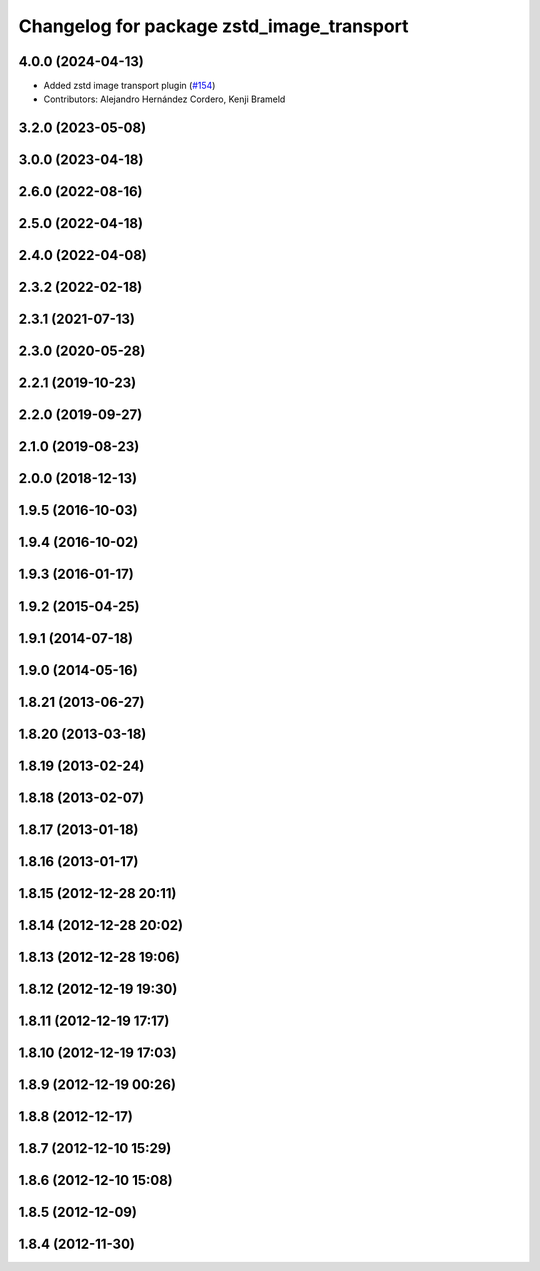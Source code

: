 ^^^^^^^^^^^^^^^^^^^^^^^^^^^^^^^^^^^^^^^^^^
Changelog for package zstd_image_transport
^^^^^^^^^^^^^^^^^^^^^^^^^^^^^^^^^^^^^^^^^^

4.0.0 (2024-04-13)
------------------
* Added zstd image transport plugin (`#154 <https://github.com/ros-perception/image_transport_plugins/issues/154>`_)
* Contributors: Alejandro Hernández Cordero, Kenji Brameld

3.2.0 (2023-05-08)
------------------

3.0.0 (2023-04-18)
------------------

2.6.0 (2022-08-16)
------------------

2.5.0 (2022-04-18)
------------------

2.4.0 (2022-04-08)
------------------

2.3.2 (2022-02-18)
------------------

2.3.1 (2021-07-13)
------------------

2.3.0 (2020-05-28)
------------------

2.2.1 (2019-10-23)
------------------

2.2.0 (2019-09-27)
------------------

2.1.0 (2019-08-23)
------------------

2.0.0 (2018-12-13)
------------------

1.9.5 (2016-10-03)
------------------

1.9.4 (2016-10-02)
------------------

1.9.3 (2016-01-17)
------------------

1.9.2 (2015-04-25)
------------------

1.9.1 (2014-07-18)
------------------

1.9.0 (2014-05-16)
------------------

1.8.21 (2013-06-27)
-------------------

1.8.20 (2013-03-18)
-------------------

1.8.19 (2013-02-24)
-------------------

1.8.18 (2013-02-07)
-------------------

1.8.17 (2013-01-18)
-------------------

1.8.16 (2013-01-17)
-------------------

1.8.15 (2012-12-28 20:11)
-------------------------

1.8.14 (2012-12-28 20:02)
-------------------------

1.8.13 (2012-12-28 19:06)
-------------------------

1.8.12 (2012-12-19 19:30)
-------------------------

1.8.11 (2012-12-19 17:17)
-------------------------

1.8.10 (2012-12-19 17:03)
-------------------------

1.8.9 (2012-12-19 00:26)
------------------------

1.8.8 (2012-12-17)
------------------

1.8.7 (2012-12-10 15:29)
------------------------

1.8.6 (2012-12-10 15:08)
------------------------

1.8.5 (2012-12-09)
------------------

1.8.4 (2012-11-30)
------------------
